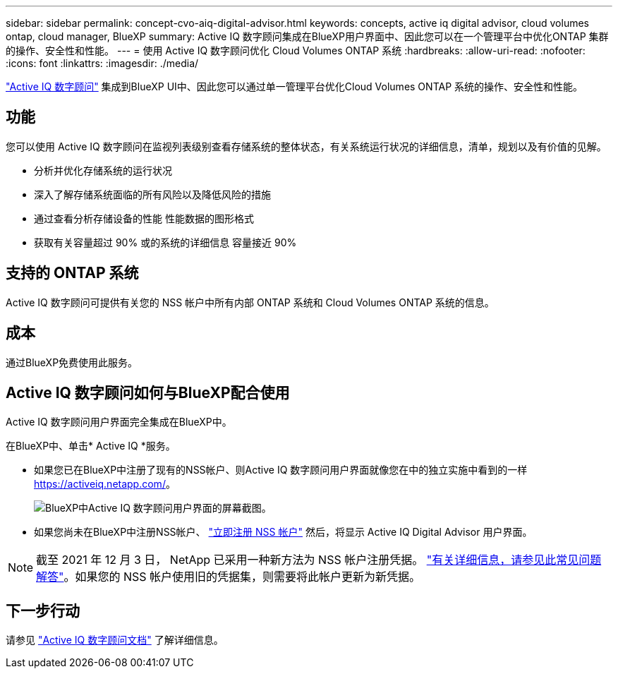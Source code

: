 ---
sidebar: sidebar 
permalink: concept-cvo-aiq-digital-advisor.html 
keywords: concepts, active iq digital advisor, cloud volumes ontap, cloud manager, BlueXP 
summary: Active IQ 数字顾问集成在BlueXP用户界面中、因此您可以在一个管理平台中优化ONTAP 集群的操作、安全性和性能。 
---
= 使用 Active IQ 数字顾问优化 Cloud Volumes ONTAP 系统
:hardbreaks:
:allow-uri-read: 
:nofooter: 
:icons: font
:linkattrs: 
:imagesdir: ./media/


[role="lead"]
https://www.netapp.com/services/support/active-iq/["Active IQ 数字顾问"] 集成到BlueXP UI中、因此您可以通过单一管理平台优化Cloud Volumes ONTAP 系统的操作、安全性和性能。



== 功能

您可以使用 Active IQ 数字顾问在监视列表级别查看存储系统的整体状态，有关系统运行状况的详细信息，清单，规划以及有价值的见解。

* 分析并优化存储系统的运行状况
* 深入了解存储系统面临的所有风险以及降低风险的措施
* 通过查看分析存储设备的性能 性能数据的图形格式
* 获取有关容量超过 90% 或的系统的详细信息 容量接近 90%




== 支持的 ONTAP 系统

Active IQ 数字顾问可提供有关您的 NSS 帐户中所有内部 ONTAP 系统和 Cloud Volumes ONTAP 系统的信息。



== 成本

通过BlueXP免费使用此服务。



== Active IQ 数字顾问如何与BlueXP配合使用

Active IQ 数字顾问用户界面完全集成在BlueXP中。

在BlueXP中、单击* Active IQ *服务。

* 如果您已在BlueXP中注册了现有的NSS帐户、则Active IQ 数字顾问用户界面就像您在中的独立实施中看到的一样 https://activeiq.netapp.com/[]。
+
image:screenshot_aiq_digital_advisor.png["BlueXP中Active IQ 数字顾问用户界面的屏幕截图。"]

* 如果您尚未在BlueXP中注册NSS帐户、 https://docs.netapp.com/us-en/cloud-manager-setup-admin/task-adding-nss-accounts.html["立即注册 NSS 帐户"^] 然后，将显示 Active IQ Digital Advisor 用户界面。



NOTE: 截至 2021 年 12 月 3 日， NetApp 已采用一种新方法为 NSS 帐户注册凭据。 https://kb.netapp.com/Advice_and_Troubleshooting/Miscellaneous/FAQs_for_NetApp_adoption_of_MS_Azure_AD_B2C_for_login["有关详细信息，请参见此常见问题解答"]。如果您的 NSS 帐户使用旧的凭据集，则需要将此帐户更新为新凭据。



== 下一步行动

请参见 https://docs.netapp.com/us-en/active-iq/index.html["Active IQ 数字顾问文档"] 了解详细信息。
